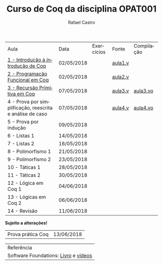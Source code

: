#+TITLE: Curso de Coq da disciplina OPAT001
#+STARTUP:    align fold nodlcheck hidestars oddeven lognotestate
#+HTML_HEAD: <link rel="stylesheet" type="text/css" href="style.css"/>
#+OPTIONS: toc:nil num:nil H:4 ^:nil pri:t
#+OPTIONS: html-postamble:nil
#+AUTHOR: Rafael Castro
#+LANGUAGE: pt
#+EMAIL: rafaelcgs10@gmail.com


| Aula                                                     | Data       | Exercícios          | Fonte   | Compilação |
| [[./coq/aula1.html][1 - Introdução à introdução de Coq]]                       | 02/05/2018 |                     | [[./coq/aula1.v][aula1.v]] |            |
| [[./coq/aula2.html][2 - Programação Funcional em Coq]]                         | 02/05/2018 | [[./coq/doit1.v][file:./coq/doit.gif]] | [[./coq/aula2.v][aula2.v]] |            |
| [[./coq/aula3.html][3 - Recursão Primitiva em Coq]]                            | 07/05/2018 |                     | [[./coq/aula3.v][aula3.v]] | [[./coq/aula3.vo][aula3.vo]]   |
| 4 - Prova por simplificação, reescrita e análise de caso | 07/05/2018 |                     | [[./coq/aula4.v][aula4.v]] | [[./coq/aula4.vo][aula4.vo]]   |
| 5 - Prova por indução                                    | 09/05/2018 |                     |         |            |
| 6 - Listas 1                                             | 14/05/2018 |                     |         |            |
| 7 - Listas 2                                             | 16/05/2018 |                     |         |            |
| 8 - Polimorfismo 1                                       | 21/05/2018 |                     |         |            |
| 9 - Polimorfismo 2  		                     | 23/05/2018 |                     |         |            |
| 10 - Táticas 1 		                          | 28/05/2018 |                     |         |            |
| 11 - Táticas 2 		                          | 30/05/2018 |                     |         |            |
| 12 - Lógica em Coq 1 		                    | 04/06/2018 |                     |         |            |
| 13 - Lógicas em Coq 2 	                           | 06/06/2018 |                     |         |            |
| 14 - Revisão 			                    | 11/06/2018 |                     |         |            |
*Sujeito a alterações!*

| Prova prática Coq | 13/06/2018 |

| Referência                           |
| Software Foundations: [[https://softwarefoundations.cis.upenn.edu/][Livro]] e [[https://deepspec.org/event/dsss17/coq_intensive.html][vídeos]] |
